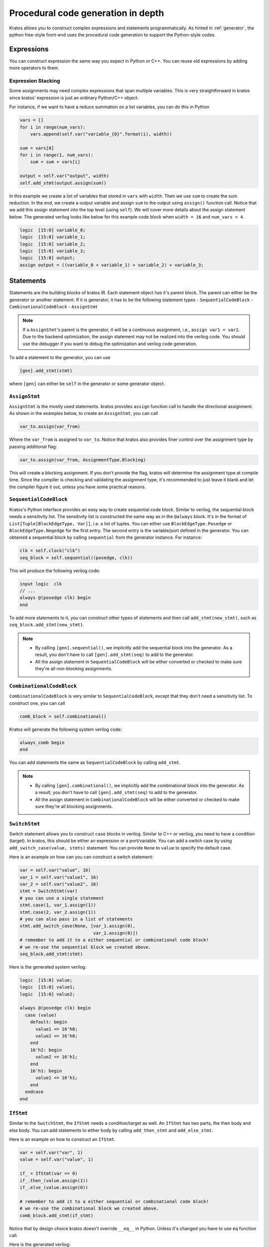 Procedural code generation in depth
###################################

Kratos allows you to construct complex expressions and
statements programmatically. As hinted in :ref:`generator`, the python
free-style front-end uses the procedural code generation to support
the Python-style codes.

Expressions
===========

You can construct expression the same way you expect in Python or C++. You
can reuse old expressions by adding more operators to them.

Expression Stacking
-------------------
Some assignments may need complex expressions that span multiple variables.
This is very straightforward in kratos since kratos' expression is just an
ordinary Python/C++ object.

For instance, if we want to have a reduce summation on a list variables, you
can do this in Python

.. code-block:: Python

    vars = []
    for i in range(num_vars):
        vars.append(self.var("variable_{0}".format(i), width))

    sum = vars[0]
    for i in range(1, num_vars):
        sum = sum + vars[i]

    output = self.var("output", width)
    self.add_stmt(output.assign(sum))

In this example we create a list of variables that stored in ``vars`` with
``width``. Then we use ``sum`` to create the sum reduction. In the end, we
create a output variable and assign ``sum`` to the output using ``assign()``
function call. Notice that we add this assign statement into the top level
(using ``self``). We will cover more details about the assign statement below.
The generated verilog looks like below for this example code block when
``width = 16`` and ``num_vars = 4``.

.. code-block:: SystemVerilog

    logic  [15:0] variable_0;
    logic  [15:0] variable_1;
    logic  [15:0] variable_2;
    logic  [15:0] variable_3;
    logic  [15:0] output;
    assign output = ((variable_0 + variable_1) + variable_2) + variable_3;

Statements
==========
Statements are the building blocks of kratos IR. Each statement object has
it's parent block. The parent can either be the generator or another statement.
If it is generator, it has to be the following statement types
- ``SequentialCodeBlock``
- ``CombinationalCodeBlock``
- ``AssignStmt``

.. note::
    If a ``AssignStmt``'s parent is the generator, it will be a continuous
    assignment, i.e., ``assign var1 = var2``. Due to the backend optimization,
    the assign statement may not be realized into the verilog code. You should
    use the debugger if you want to debug the optimization and verilog code
    generation.

To add a statement to the generator, you can use

.. code-block:: Python

    [gen].add_stmt(stmt)

where ``[gen]`` can either be ``self`` in the generator or some generator
object.


``AssignStmt``
--------------
``AssignStmt`` is the mostly used statements. kratos provides ``assign``
function call to handle the directional assignment. As shown in the examples
below, to create an ``AssignStmt``, you can call

.. code-block:: Python

    var_to.assign(var_from)

Where the ``var_from`` is assigned to ``var_to``. Notice that kratos also
provides finer control over the assignment type by passing additional
flag:

.. code-block:: Python

    var_to.assign(var_from, AssignmentType.Blocking)

This will create a blocking assignment. If you don't provide the flag, kratos
will determine the assignment type at compile time. Since the compiler is
checking and validating the assignment type, it's recommended to just leave
it blank and let the compiler figure it out, unless you have some practical
reasons.


``SequentialCodeBlock``
-----------------------
Kratos's Python interface provides an easy way to create sequential code block.
Similar to verilog, the sequential block needs a sensitivity list. The
sensitivity list is constructed the same way as in the ``@always`` block. It's
in the format of ``List[Tuple[BlockEdgeType, Var]]``, i.e. a list of tuples.
You can either use ``BlockEdgeType.Posedge`` or ``BlockEdgeType.Negedge`` for
the first entry. The second entry is the variable/port defined in the
generator. You can obtained a sequential block by calling ``sequential`` from
the generator instance. For instance:

.. code-block:: Python

    clk = self.clock("clk")
    seq_block = self.sequential((posedge, clk))

This will produce the following verilog code:

.. code-block:: SystemVerilog

    input logic  clk
    // ...
    always @(posedge clk) begin
    end


To add more statements to it, you can construct other types of statements and
then call ``add_stmt(new_stmt)``, such as ``seq_block.add_stmt(new_stmt)``.

.. note::

    - By calling ``[gen].sequential()``, we implicitly add the sequential block
      into the generator. As a result, you don't have to call
      ``[gen].add_stmt(seq)`` to add to the generator.
    - All the assign statement in ``SequentialCodeBlock`` will be either
      converted or checked to make sure they're all non-blocking assignments.


``CombinationalCodeBlock``
--------------------------
``CombinationalCodeBlock`` is very similar to ``SequentialCodeBlock``, except
that they don't need a sensitivity list. To construct one, you can call

.. code-block:: Python

    comb_block = self.combinational()

Kratos will generate the following system verilog code:

.. code-block:: SystemVerilog

    always_comb begin
    end

You can add statements the same as ``SequentialCodeBlock`` by calling
``add_stmt``.

.. note::

    - By calling ``[gen].combinational()``, we implicitly add the combinational block
      into the generator. As a result, you don't have to call
      ``[gen].add_stmt(seq)`` to add to the generator.
    - All the assign statement in ``CombinationalCodeBlock`` will be either
      converted or checked to make sure they're all blocking assignments.

``SwitchStmt``
--------------

Switch statement allows you to construct ``case`` blocks in verilog. Similar
to C++ or verilog, you need to have a condition (target). In kratos, this
should be either an expression or a port/variable. You can add a switch
case by using ``add_switch_case(value, stmts)`` statement. You can provide
``None`` to ``value`` to specify the default case.

Here is an example on how can you can construct a switch statement:

.. code-block:: Python

    var = self.var("value", 16)
    var_1 = self.var("value1", 16)
    var_2 = self.var("value2", 16)
    stmt = SwitchStmt(var)
    # you can use a single statement
    stmt.case(1, var_1.assign(1))
    stmt.case(2, var_2.assign(1))
    # you can also pass in a list of statements
    stmt.add_switch_case(None, [var_1.assign(0),
                                var_2.assign(0)])
    # remember to add it to a either sequential or combinational code block!
    # we re-use the sequential block we created above.
    seq_block.add_stmt(stmt)

Here is the generated system verilog:

.. code-block:: SystemVerilog

    logic  [15:0] value;
    logic  [15:0] value1;
    logic  [15:0] value2;

    always @(posedge clk) begin
      case (value)
        default: begin
          value1 <= 16'h0;
          value2 <= 16'h0;
        end
        16'h2: begin
          value2 <= 16'h1;
        end
        16'h1: begin
          value1 <= 16'h1;
        end
      endcase
    end

``IfStmt``
----------
Similar to the ``SwitchStmt``, the ``IfStmt`` needs a condition/target as well.
An ``IfStmt`` has two parts, the then body and else body. You can add
statements to either body by calling ``add_then_stmt`` and ``add_else_stmt``.

Here is an example on how to construct an ``IfStmt``.

.. code-block:: Python

    var = self.var("var", 1)
    value = self.var("value", 1)

    if_ = IfStmt(var == 0)
    if_.then_(value.assign(1))
    if_.else_(value.assign(0))

    # remember to add it to a either sequential or combinational code block!
    # we re-use the combinational block we created above.
    comb_block.add_stmt(if_stmt)

Notice that by design choice kratos doesn't override ``__eq__`` in Python.
Unless it's changed you have to use ``eq`` function call.

Here is the generated verilog:

.. code-block:: SystemVerilog

    logic   value;
    logic   var;
    always_comb begin
      if (var == 1'h0) begin
        value = 1'h1;
      end
      else begin
        value = 1'h0;
      end
    end

.. note::
    If you have nested ``IfStmt``, in some cases the compiler may do some
    optimization to optimize them away. Please refer to the passes to
    see more details.

Syntax sugars
-------------

Kratos provides some syntax sugar to make statement creations less verbose.
You can call ``if_`` and ``switch_`` to create statements in a functional
manner. Notice that if you call ``if_`` and ``switch_`` directly from
``combinational`` and ``sequential``, the statements will be added to the
always block automatically.

For assignments, you can use functional call the assign the values, such as
``var_to(var_src)``. Here are some examples on the syntax sugars:

.. code-block:: Python

    mod = Generator("mod")
    out_ = mod.var("out", 1)
    in_ = mod.port("in", 1, PortDirection.In)
    comb = mod.combinational()
    comb.if_(in_ == 1).then_(out_(0)).else_(out_(1))

.. code-block:: Python

    mod = Generator("mod")
    out_ = mod.var("out", 1)
    in_ = mod.port("in", 1, PortDirection.In)
    comb = mod.combinational()
    comb.switch_(in_).case_(1, out_(1)).case_(0, out_(0))
